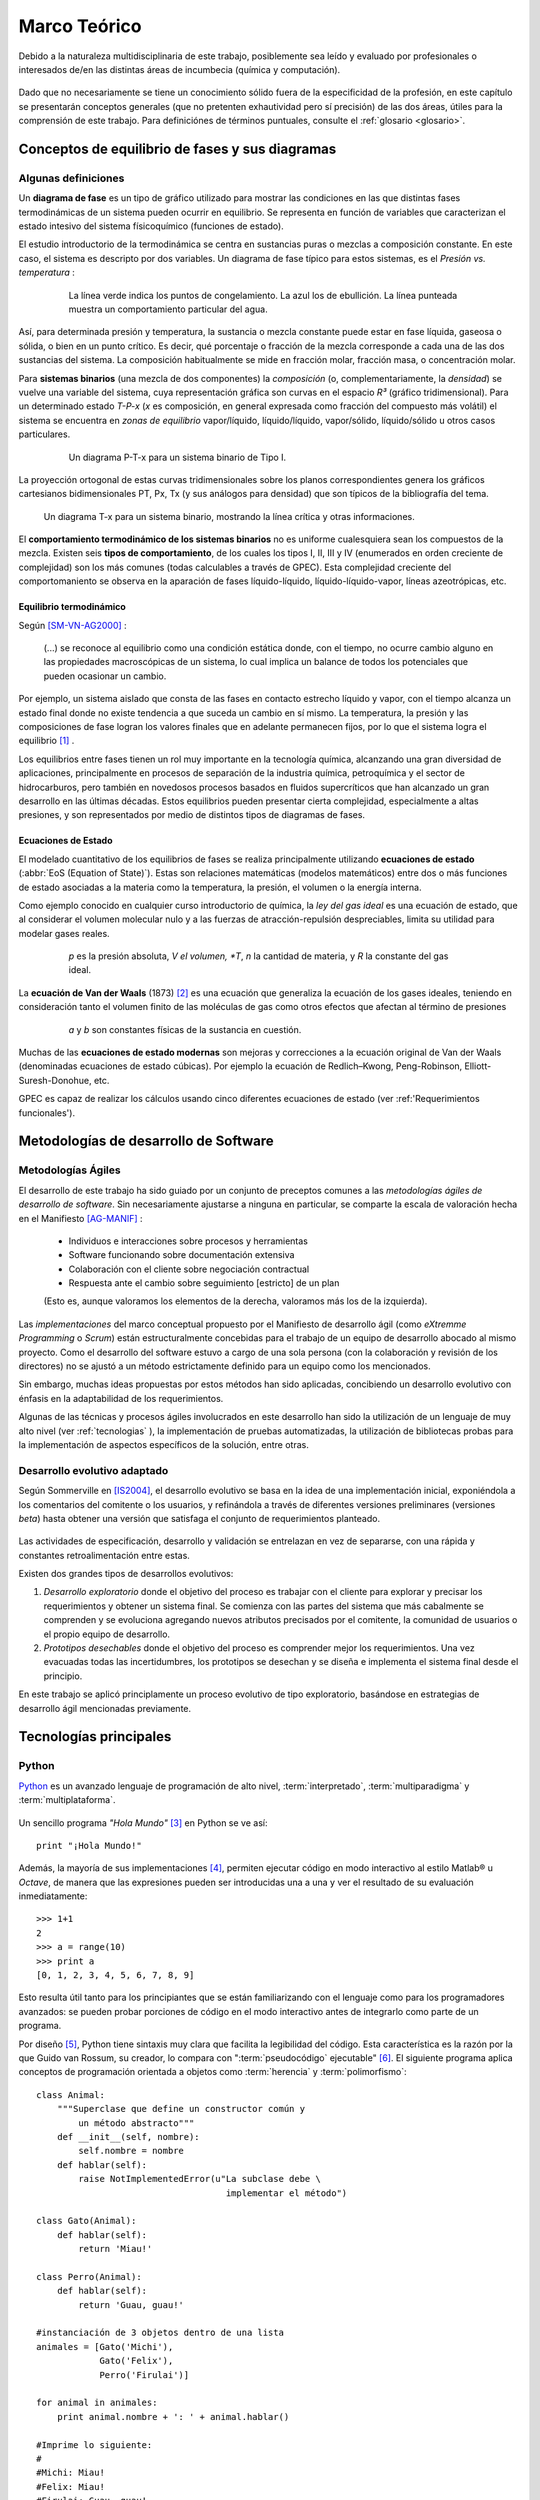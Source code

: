 Marco Teórico
**************

Debido a la naturaleza multidisciplinaria de este trabajo, posiblemente sea leído
y evaluado por profesionales o interesados de/en las distintas áreas de incumbecia
(química y computación). 

    .. seealso::

        :ref:`trabajo_interdisciplinario`.

Dado que no necesariamente se tiene un conocimiento
sólido fuera de la especificidad de la profesión, en este capítulo se presentarán 
conceptos generales (que no pretenten exhautividad pero sí precisión) de las dos áreas, 
útiles para la comprensión de este trabajo. Para definiciónes de términos puntuales, 
consulte el :ref:`glosario <glosario>`.


Conceptos de equilibrio de fases y sus diagramas
================================================

Algunas definiciones
--------------------


Un **diagrama de fase** es un tipo de gráfico utilizado para mostrar 
las condiciones en las que distintas fases termodinámicas de un sistema pueden ocurrir en 
equilibrio. Se representa en función de variables que caracterizan el estado 
intesivo del sistema físicoquímico (funciones de estado).  

El estudio introductorio de la termodinámica se centra en sustancias puras o 
mezclas a composición constante. En este caso, el sistema es descripto por 
dos variables.  Un diagrama de fase típico para estos 
sistemas, es el *Presión vs. temperatura* :

    .. figure:: images/Phase-diag_es.png
       
       La línea verde indica los puntos de congelamiento. La azul los de 
       ebullición. La línea punteada muestra un 
       comportamiento particular del agua. 

Así, para determinada presión y temperatura, la sustancia o mezcla constante 
puede estar en fase líquida, gaseosa o sólida, o bien en un punto crítico.     
Es decir, qué porcentaje o fracción de la mezcla corresponde a cada una de las 
dos sustancias del sistema. La composición habitualmente se mide en fracción molar, 
fracción masa, o concentración molar. 


Para **sistemas binarios** (una mezcla de dos componentes) la *composición* 
(o, complementariamente, la *densidad*) se vuelve 
una variable del sistema, cuya representación gráfica son curvas en el 
espacio *R³* (gráfico tridimensional). Para un determinado estado *T-P-x* (*x* es 
composición, en general expresada como fracción del compuesto más volátil) el 
sistema se encuentra en *zonas de equilibrio* vapor/líquido, líquido/líquido, vapor/sólido, 
líquido/sólido u otros casos particulares. 

   .. figure:: images/ejTipo1.png
      :width: 530px

      Un diagrama P-T-x para un sistema binario de Tipo I. 

La proyección ortogonal de estas curvas tridimensionales sobre los planos 
correspondientes genera los gráficos cartesianos bidimensionales PT, Px, Tx 
(y sus análogos para densidad) que son típicos de la   bibliografía del tema. 

.. figure:: images/ejemploTx.png

   Un diagrama T-x para un sistema binario, mostrando la línea crítica y 
   otras informaciones. 

El **comportamiento termodinámico de los sistemas binarios** no es uniforme 
cualesquiera sean los compuestos de la mezcla. Existen seis **tipos de 
comportamiento**, de los cuales los tipos I, II, III y IV (enumerados en orden 
creciente de complejidad) son los más comunes (todas calculables a través de 
GPEC). Esta complejidad creciente del comportomaniento se observa en la aparación 
de fases líquido-líquido, líquido-líquido-vapor, líneas azeotrópicas, etc. 

Equilibrio termodinámico
^^^^^^^^^^^^^^^^^^^^^^^^

Según [SM-VN-AG2000]_ :

    (...) se reconoce al equilibrio como una condición estática 
    donde, con el tiempo, no ocurre cambio alguno en las propiedades 
    macroscópicas de un sistema, lo cual implica un balance de todos los 
    potenciales que pueden ocasionar un cambio. 

Por ejemplo, un sistema aislado que consta de las fases en contacto estrecho 
líquido y vapor, con el tiempo alcanza un estado final donde no existe 
tendencia a que suceda un cambio en sí mismo. La temperatura, la presión y 
las composiciones de fase logran los valores finales que en adelante 
permanecen fijos, por lo que el sistema logra el equilibrio [#]_ . 

Los equilibrios entre fases tienen un rol muy importante en la tecnología 
química, alcanzando una gran diversidad de aplicaciones, principalmente 
en procesos de separación de la industria química, petroquímica y el sector 
de hidrocarburos, pero también en novedosos procesos basados en fluidos 
supercríticos que han alcanzado un gran desarrollo en las últimas décadas. 
Estos equilibrios pueden presentar cierta complejidad, especialmente a altas 
presiones, y son representados por medio de distintos tipos de diagramas de 
fases. 

Ecuaciones de Estado 
^^^^^^^^^^^^^^^^^^^^
El modelado cuantitativo de los equilibrios de fases se realiza principalmente 
utilizando **ecuaciones de estado** (:abbr:`EoS (Equation of State)`). Estas son relaciones 
matemáticas (modelos matemáticos) entre dos o más funciones de 
estado asociadas a la materia como la temperatura, la presión, el volumen o 
la energía interna. 

Como ejemplo conocido en cualquier curso introductorio de química, 
la *ley del gas ideal* es una ecuación de estado, que al  
considerar el volumen molecular nulo y a las fuerzas de atracción-repulsión 
despreciables, limita su utilidad para modelar gases reales. 

 .. figure:: images/leygasideal.png
    
    *p* es la presión absoluta, *V el volumen, *T*, *n* la cantidad de materia, 
    y *R* la constante del gas ideal.

La **ecuación de Van der Waals** (1873) [#]_ es una ecuación que generaliza la ecuación de los gases 
ideales, teniendo en consideración tanto el volumen finito de las 
moléculas de gas como otros efectos que afectan al término de presiones

  .. figure:: images/vander.png
    
     *a* y *b* son constantes físicas de la sustancia en cuestión. 


Muchas de las **ecuaciones de estado modernas** son mejoras y correcciones 
a la ecuación original de Van der Waals (denominadas ecuaciones de estado 
cúbicas). Por ejemplo la ecuación de Redlich–Kwong, Peng-Robinson, Elliott-Suresh-Donohue, etc. 

GPEC es capaz de realizar los cálculos usando cinco diferentes ecuaciones de 
estado (ver :ref:'Requerimientos funcionales').


Metodologías de desarrollo de Software
========================================

Metodologías Ágiles
--------------------

El desarrollo de este trabajo ha sido guiado por un conjunto de preceptos 
comunes a las *metodologías ágiles de desarrollo de software*. 
Sin necesariamente ajustarse a ninguna en particular, se comparte
la escala de valoración hecha en el Manifiesto [AG-MANIF]_ :

    * Individuos e interacciones sobre procesos y herramientas
    * Software funcionando sobre documentación extensiva
    * Colaboración con el cliente sobre negociación contractual
    * Respuesta ante el cambio sobre seguimiento [estricto] de un plan

    (Esto es, aunque valoramos los elementos de la derecha,
    valoramos más los de la izquierda).

Las *implementaciones* del marco conceptual propuesto por el Manifiesto de 
desarrollo ágil (como *eXtremme Programming* o *Scrum*) están estructuralmente 
concebidas para el trabajo de un equipo de desarrollo abocado al mismo proyecto. 
Como el desarrollo  del software estuvo a cargo de una sola persona 
(con la colaboración y revisión de los directores) no se ajustó 
a un método estrictamente definido para un equipo como los mencionados. 

Sin embargo, muchas ideas propuestas por estos métodos han sido aplicadas, 
concibiendo un desarrollo evolutivo con énfasis en la adaptabilidad 
de los requerimientos. 

Algunas de las técnicas y procesos ágiles involucrados en este desarrollo 
han sido la utilización de un lenguaje de muy alto nivel (ver :ref:`tecnologias` ), 
la implementación de pruebas automatizadas, la utilización de bibliotecas 
probas para la implementación de aspectos específicos de la solución, entre 
otras. 

Desarrollo evolutivo adaptado
-----------------------------

Según Sommerville en [IS2004]_, el desarrollo evolutivo se basa en la idea de 
una implementación inicial, exponiéndola a los comentarios del comitente o 
los usuarios, y refinándola a través de diferentes versiones preliminares 
(versiones *beta*) hasta obtener una versión que satisfaga el conjunto de 
requerimientos planteado. 


 .. figure:: images/desarrollo_evolutivo.png

Las actividades de especificación, desarrollo y validación se entrelazan en 
vez de separarse, con una rápida y constantes retroalimentación entre estas. 

Existen dos grandes tipos de desarrollos evolutivos: 

1.  *Desarrollo exploratorio* donde el objetivo del proceso es trabajar con el 
    cliente para explorar y precisar los requerimientos y obtener un sistema 
    final. Se comienza con las partes del sistema que más cabalmente se 
    comprenden y se evoluciona agregando nuevos atributos precisados por el 
    comitente, la comunidad de usuarios o el propio equipo de desarrollo. 

2.  *Prototipos desechables* donde el objetivo del proceso es comprender 
    mejor los requerimientos. Una vez evacuadas todas las incertidumbres, los 
    prototipos se desechan y se diseña e implementa el sistema final desde el 
    principio.

En este trabajo se aplicó principlamente un proceso evolutivo de tipo exploratorio, 
basándose en estrategias de desarrollo ágil mencionadas previamente. 

.. _tecnologias:

Tecnologías principales
========================

Python 
------

`Python <http://python.org>`_ es un avanzado lenguaje de programación de alto nivel, 
:term:`interpretado`, :term:`multiparadigma` y :term:`multiplataforma`. 

    .. glossary::

        interpretado
            Un lenguaje interpretado es un lenguaje de programación que está diseñado 
            para ser ejecutado por medio de un intérprete (o máquina virtual), 
            en contraste con los lenguajes compilados. En general, el proceso consiste en 
            traducción del código fuente a un *bytecode* que el interprete traduce a 
            su vez, en tiempo de ejecución y cuando lo necesita, a código máquina. 

        multiparadigma
            Python soporta múltiples paradigmas de programación. En vez de exigirle 
            al usuario (o forzar el problema para) que se ajuste a un estilo de 
            programación, el lenguaje permite diversos estilos o una mezcla de ellos. 
            Puede usarse con un paradigma estructurado e imperativo (como C o Pascal), 
            como orientado a objetos (como Java o C++). Además soporta características
            de programación funcional, orientada a aspectos (AOP), y de metaprogramación.
        
        multiplataforma
            Existen intérpretes de Python para distintas arquitecturas (x86, i64, powerpc, etc.)
            y sistemas operativos (Windows, Linux, OS/x, etc.) manteniendo el mismo 
            código y funcionalidades de alto nivel. Esto permite una altísima portabilidad
            del software, de manera que un mismo programa puede ser ejecutado en 
            diferentes plataformas. 

     
Un sencillo programa *"Hola Mundo"* [#]_ en Python se ve así::

    print "¡Hola Mundo!"

Además, la mayoría de sus implementaciones [#]_, permiten ejecutar código en  
modo interactivo al estilo Matlab® u *Octave*, 
de manera que las expresiones pueden ser introducidas una a una y ver el resultado 
de su evaluación inmediatamente::

    >>> 1+1
    2
    >>> a = range(10)
    >>> print a
    [0, 1, 2, 3, 4, 5, 6, 7, 8, 9]

Esto resulta útil tanto para los principiantes que se están familiarizando con el lenguaje 
como para los programadores avanzados: se pueden probar porciones de código en el modo interactivo antes 
de integrarlo como parte de un programa.

Por diseño [#]_, Python tiene sintaxis muy clara que facilita la legibilidad del código. 
Esta característica es la razón por la que Guido van Rossum, su creador, 
lo compara con ":term:`pseudocódigo` ejecutable" [#]_. El siguiente programa 
aplica conceptos de programación orientada  a objetos como :term:`herencia` y :term:`polimorfismo`::

    class Animal:
        """Superclase que define un constructor común y 
            un método abstracto"""
        def __init__(self, nombre):   
            self.nombre = nombre
        def hablar(self):             
            raise NotImplementedError(u"La subclase debe \
                                        implementar el método")
     
    class Gato(Animal):     
        def hablar(self):   
            return 'Miau!'
     
    class Perro(Animal):
        def hablar(self):
            return 'Guau, guau!'
     
    #instanciación de 3 objetos dentro de una lista
    animales = [Gato('Michi'),          
                Gato('Felix'),
                Perro('Firulai')]
     
    for animal in animales:
        print animal.nombre + ': ' + animal.hablar()

    #Imprime lo siguiente:
    #
    #Michi: Miau!
    #Felix: Miau!
    #Firulai: Guau, guau!

Puede ver el artículo [WIKIPEDIA1]_ para una comparación (en particular la extensión y legibilidad)
de código equivalente en otros lenguajes de programación.
 
    .. note::

        Dar una introducción completa a las capacidades de Python como lenguaje
        de programación quedan fuera de los alcances de este trabajo. Para 
        ampliar los conceptos aquí vertidos puede ver [TUT-PSF]_ y [MP2001]_.
        

En Python el **tipado de datos es dinámico** (al igual que la asignación de memoria), 
es decir que el tipo de dato (entero, cadena, punto flotante u otros tipos de más alto nivel como listas o diccionarios) 
se determina automáticamente al momento de la asignación de la variable, a diferencia 
de los lenguajes de tipado estático  (como Java o C) que exigen la declaración de todas las varibles con sus tipos antes de ser utilizadas. Sin embargo, el **tipado es fuerte**,  ya que una vez que la variable 
adquiere un tipo (o sea, ha sido asignada), queda determinado su tratamiento. Por ejemplo la operación 
``+`` entre cadenas de texto retorna la concatenación de las cadenas, mientras 
que entre tipos numéricos retorna la suma. Intentar operar con ``+`` entre un 
número y una cadena dará un error sino se convierte una de las dos variables 
al otro tipo de manera explícita. 

El lenguaje incluye una **robusta biblioteca estándar** (se dice habitualmente que *"Python 
tiene con las baterías incluídas"*) con acceso a funcionalidades de todo tipo 
como protocolos de internet, funciones matemáticas, manejo de hilos y multiprocesos, 
pruebas unitarias, manipulación de XML y abstracción de llamadas al sistemas operativo subyacente, entre 
muchas otras.

Además de la incorporada, puede interfacear con diversas bibliotecas, por ejemplo
para desarrollar interfaces gráficas de usuario (:term:`GUI`) (ver 
:ref:`WxPython`), y a la vez es extensible en C o C++. 

Esta facilidad de integración permite que frecuentemente sea utilizado 
como *"lenguaje pegamento"* (ver [GvR1998]_ ) para interconectar código que 
por razones de diseño, de performance o históricas están desarrolladas
en otro lenguaje de más bajo nivel, permitiendo aprovechar las ventajas de Python.

Python ha ganado popularidad no sólo entre programadores aficionados
sino en el mercado altamente competitivo de la industria del software. Como 
plantea Shannon Behrens en el prólogo de [TZ2008]_:
    
    Hubo un tiempo en el que las compañías me llamaban loco cuando insistía en usar Python. 
    En estos días, simplemente no hay suficientes programadores Python para todos. 
    Grandes empresas como Google, YouTube, VMware y DreamWorks están en una lucha 
    constante para contratar todo buen talento Python que puedan encontrar. [#]_


Python en el software científico
^^^^^^^^^^^^^^^^^^^^^^^^^^^^^^^^
Como se afirma en [JH-FP]_ en la sección *Who is using Python?*, el uso de 
Python en la computación científica  es tan amplio como el campo mismo. 
Los autores destacan muchos usos en distintas universidades y centros de investigación 
del mundo:

* El *Jet Propulsion Laboratory* (JPL) de la :abbr:`NASA (National Aeronautics and Space Administration, EE.UU.)`
  usa Python como interfaz a bibliotecas Fortran y C++ que conforman una suite de 
  herramientas de visualización de trayectorias.

* El Space Telescope Science Institute (STScI) lo usa en muchos aspectos de su pipeline, 
  planificando la adquisición de datos del telescopio Hubble, administrando volumenes
  de información y analizando imágenes atronómicas. 
  
* La *National Oceanic Atmospheric Administration* (NOAA) usa Python para 
  el análisis sintáctico de archivos, el prototipo de algoritmos computacionales, 
  la codificación de interfaces de usuario de escritorio y web y el desarrollo de 
  modelos. 
  
* La Enthought Corporation lo usa para adaptar a las necesidades de sus clientes aplicaciones
  para la exploración de petroleo. 


    .. seealso::
   
        Muchos otros casos de éxito son detallados en el texto mencionado, en 
        los dos volumenes de *Python Success Stories* de la editorial O'Reilly's [#]_ y en 
        http://python.org/about/success/
           
NumPy
------

Los tipos de datos incorporados con Python nativamente para contener otros tipos 
de datos u objetos (en particular listas y tuplas), son muy eficientes pero
están diseñados para ser multipropósito. Estos "contenedores" pueden albergar cualquier
tipo de objeto (incluso una mezcla de ellos) y las listas, en particular, pueden mutar
(agregar, modificar o borrar elementos) dinámicamente. 

Es decir que si bien pueden usarse listas o tuplas como un :term:`arreglo` de datos, no están 
especialmente concebidas para tal fin. 

    .. note:: 

        Los siguientes párrafos descriptivos han sido tomados, a modo
        de paráfrasis y traducido por el autor, del capitulo *What is NumPy?* de
        [NumPy-UG]_.

`NumPy <http://numpy.org>`_ es una biblioteca que extiende Python para complementar
este aspecto, proveyendo un tipo de objeto vector multidimensional (``ndarray``) y 
varios objetos derivados (como vectores enmascarados o matrices), 
además de rutinas optimizadas para la operación sobre estos vectores, incluyendo 
operaciones matemáticas y lógicas, manipulación de dimensiones, álgebra lineal, 
operaciones estadísticas básicas, simulación aleatoria, etc. 

Considere el código siguiente que dado dos secuencias unidimensionales ``a`` y ``b`` de igual
longitud y con todos sus elementos numéricos, multiplica elemento por elemento 
y dispone el resultado en una nueva lista ``c``::

    c = []
    for i in range(len(a)):
        c.append(a[i]*b[i])

El resultado será correcto, pero considerando que las secuencias ``a`` y ``b``
pueden tener millones de elementos, se pagará el precio de una iteración ineficiente. 

Esta operación, siendo ``a`` y ``b`` objetos *ndarray* de NumPy, resultaría en::

    c = a * b

Dicho código funcionaría siempre que ``a`` y ``b`` tengan las mismas 
dimensiones, independientemente que sean uni o multidimensionales. 

El ejemplo ilustra dos características de NumPy que son gran parte de las bases 
de su poder: *vectorización* y *broadcasting* 

La *vectorización* describe la ausencia de iteraciones explícitas e indización
(que toman lugar, por supuesto, "detrás de escena", en un optimizado y precompilado
código C). La vectorización tiene muchas ventajas:

    * El código vectorizado es más conciso y fácil de leer. 
    * Menos líneas de código habitualmente implican menos errores. 
    * El código se parece más a la notación matemática estándar (por lo que es más fácil, 
      por lo general, corregir código asociado a construcciones matemáticas
    * La vectorización redunda en un código más "pythónico" [#]_

El *broadcasting* o *difusión* es el término que describe el comportamiento 
elemento "elemento por elemento" de las operaciones. En general, en NumPy todas 
las operaciones adoptan por defecto un comportamiento de este tipo (no sólo las operaciones 
aritméticas sino las lógicas, las funcionales y las de nivel de bits). 

Matplotlib               
----------

`Matplotlib <http://matplotlib.sourceforge.net/>`_ es una biblioteca para Python, 
liberada como software libre, que permite la generación de diferentes tipos de gráficos en 2D y 3D con calidad 
de publicación. Se pueden generar gráficos cartesianos, polares, de barras, 
histogramas, de superficie, etc. 

    .. figure:: images/matplotlib_examples.png
    
        Ejemplos de gráficos logrados con Matplotlib

Matplotlib puede usarse de una manera pythónica y orientada
a objetos. Está principalmente escrito en Python, aunque se basa fuertemente
en NumPy y otras extensiones para proveer buena performance incluso con 
arreglos grandes. 

Sin bien existen otras bibliotecas libres con prestaciones similares [#]_, Matplotlib 
se destaca por las siguientes características: 

    * Cuenta con una extensa y clara documentación (ver [MPLDOC]_)
    * Es orientado a objetos: se puede heredar, extender y sobrecargar cada tipo de objeto 
      que define
    * La calidad de los gráficos es excepcional, permitiendo la exportación
      a muchos formatos gráficos, incluyendo :abbr:`PS (PostScript)` y 
      :abbr:`SVG (Scalable Vector Graphic)`
    * Es empotrable dentro de las bibliotecas para :term:`GUI` más utilizadas
      permitiendo realizar aplicaciones de escritorio sin la funcionalidades. 
    * Incorpora muchos paquetes que extienden las posibilidades: el 
      muy logrado paquete para graficación 3D, graficación sobre mapas geográficos, 
      utilidades para la interacción con Microsoft Excel®, etc. 

Matplotlib incluye una :term:`API` que tiene su origen en la emulación de los comandos gráficos de Matlab®, 
denominada *PyPlot*, especialmente orientada a su uso interactivo. El siguiente 
código es un ejemplo extraído de [ST2009]_ ::

    >>> import matplotlib.pyplot as plt
    >>> import numpy as np
    >>> x = np.arange(0.0, 6.0, 0.01)
    >>> plt.plot(x, x**2)
    >>> plt.show()

El resultado se observa en el siguiente gráfico:

    
    .. figure:: images/mpl_fig1.png
       :alt: Figura

       Gráfico generado interactivamente


.. _wxpython:

WxPython
--------

`wxWidgets <http://www.wxwindows.org/>`_ es una biblioteca en C++ que permite 
desarrollar interfaces gráficas para aplicaciones multiplataforma que corren
en Microsoft Windows, OS X, GNU/Linux o UNIX de 32 o 64 bits. 

`wxPython <http://www.wxpython.org/>`_ es un :term:`wrapper` de la biblioteca wxWidgets 
para el lenguaje de programación Python. Junto a Python permite el desarrollo 
rápido de aplicaciones gráficas de escritorio multiplataforma.

Una de las características sobresalientes de wxWidgets es su uso nativo de 
las API gráficas de cada entorno de ventanas, brindando una apariencia y experiencia
de uso nativa para cada ambiente. Esto significa la misma aplicación, sin modificaciones
(al menos significativas), adopta las características gráficas definidas por el 
usuario en el entorno de escritorio. En concreto: se ve como *una aplicación Windows* 
si se corre en Windows®, como una *aplicación GNOME* si se corre sobre el gestor 
de escritorio GNOME en Linux, y como una aplicación OS/X en platafomas Mac:

       .. figure:: images/wxpython_example.png
    
          El mismo programa wxPython ejecutado en Windows, Linux y Mac

   
La guia [NR-RD2006]_ escrita por dos de los desarrolladores de la biblioteca
es un material de refencia obligado para el desarrollo con wxPython. 
Allí se exponen como características relevantes es la orientación 
a objetos y la orientación a eventos.

    .. attention::
        
        En la bibliografía de wxPython se denomina *window* a cualquier elemento
        gráfico que ocupa espacio visual y puede ser contenido por otro. Lo que 
        comunmente se denomina *window* (ventana) en otros escenarios, en wxPython
        es un *frame*, es decir, una ventana de programa. 

Se expondrán estos conceptos con un ejemplo::

    import wx

    class MyFrame(wx.Frame):
        def __init__(self):
            wx.Frame.__init__(self, None, -1, "Ventana", size=(300, 300))

            panel = wx.Panel(self, -1)
            wx.StaticText(panel, -1, "Pos:", pos=(10, 12))
            self.posCtrl = wx.TextCtrl(panel, -1, "", pos=(40, 10))
        
            panel.Bind(wx.EVT_MOTION, self.OnMove)

        def OnMove(self, event):
            pos = event.GetPosition()
            self.posCtrl.SetValue("%s, %s" % (pos.x, pos.y))

    if __name__ == '__main__':
        app = wx.PySimpleApp()
        frame = MyFrame()
        frame.Show(True)
        app.MainLoop()


La subclase ``MyFrame`` hereda de la clase ``wx.Frame`` y extiende su 
constructor incluyendo un objeto ``Panel`` (elemento contenedor de otros 
objetos gráficos), una línea de texto estática y una caja de texto 
denominada ``self.posCtrl``. 

Además se realiza un *binding*, es decir, 
la asociación de un evento identificable a una acción, un método o función 
que indica como responde el programa ante el acaecimiento del evento. 
En este caso se asocia el evento ``wx.EVT_MOTION`` en el objeto ``panel`` 
(que ocurre cuando se mueve el puntero sobre el objeto) al método ``OnMove``. 

Como resultado, cada vez que se mueve el puntero sobre el panel, la caja
de texto será actualizada con las coordenadas donde este se encuentra.

    .. figure:: images/wxpython_ventana.png

        Captura del ejemplo de marras


Como característica avanzada, wxPython incluye el módulo :abbr:`AUI (Advanced 
User Interface)` que permite el desarrollo de interfaces de usuario orientadas
a la :term:`usabilidad` y de alta calidad, abstrayendo y encapsulando 
el control de aspectos comunes. En particular, este módulo 
permite la gestión de *subframes*, de manera que los subcomponentes o subventanas
pueden configurarse con mediante operaciones comunes como *abrir*, *cerrar* u *ocultar*, 
y ser guardadas como *perspectivas* que el usuario puede recuperar 
en posteriores sesiones de trabajo. 
               
Gestión de proyecto
===================

En cualquier proyecto de software no trivial, sistematizar todos los aspectos del desarrollo 
es una necesidad ineludible. Esto incluye, por supuesto, la evolución del código, 
pero también su documentación, el reporte, seguimiento y solución de los errores 
detectados, la planificación de las etapas de desarrollo, la estimación de la 
carga de trabajo, etc. 

La gestión de proyecto es uno de los aspectos esenciales de la ingeniería 
de software. Como se explaya en [GR-STE2005], se necesita más que una buena 
idea y equipo de programadores talentosos para tener éxito con un proyecto de software. 
Exiten técnicas y herramientas para minimizar la ocurrencia de errores, la pérdida 
de información o tiempo. 

Del vasto conjunto de herramientas, se detallan aquí las utilizadas para el desarrollo 
de este trabajo.

Control de versiones
--------------------

Un  :abbr:`VCS (Sistema de Control de Versiones)` es un software capaz de llevar registro de 
la evolución incremental de cualquier conjunto de archivos, permitiendo 
recuperar "estados" anteriores (de una fecha en particular, por ejemplo) de 
una manera eficiente y automatizada. Cada vez que se detecta un cambio, el 
software de control almacena sólo la información necesaria (en particular "la 
diferencia" respecto a la versión anterior de cada archivo) en vez de guardar 
todo el archivo completo. 

En particular,tiene mucha utilidad para archivos de texto, como el código fuente de un 
software. 

El :abbr:`VCS` utilizado para este proyecto fue  `Subversion 
<http://subversion.apache.org>`_ (frecuentemente 
abreviado :abbr:`svn`). 

*Subversion* es un VCS centralizado, es decir, requiere un servidor central 
(*repositorio*), generalmente accesible vía internet, que almacena todas las versiones 
(*revisiones*) de cada archivo. El usuario/desarrollador realiza un *commit* para enviar sus 
modificaciones locales al repositorio, y un *update* para actualizar la 
versión local (*copia de trabajo*) con la última versión (o la indicada 
explícitamente) del repositorio. Con cada *commit*, el sistema solicita la 
inclusión de un mensaje descriptivo de la modificación realizada, de manera 
de poder realizar un seguimiento y detectar un estado en particular si, por 
alguna razón, es necesario recuperar.

Como servidor *svn* se utilizó el servicio de *Google Code*, que brinda 
un repositorio y otras herramientas de gestión de proyecto de manera 
gratuita, para desarrollos de software libre / open source. 

El proyecto se encuentra en la dirección http://code.google.com/p/gpec2010 . 

Seguimiento de errores y propuestas
------------------------------------

El mismo servicio que provee el repositorio *svn* gratuito, incluye un 
sistema de gestión de errores (*bug tracker* o, más generalmente, *issue 
tracker*), del cual se ha hecho uso exhaustivo. 

Estos sistemas permiten la sistematización del "ciclo de vida" de un error, 
solicitud de funcionalidad o mejora. A través de una interfaz web 
(característica común a casi todos los sistemas de este tipo), el propio equipo de desarrollo 
o usuarios particulares pueden reportar un *incidente* (*issue*), con un mensaje breve y 
descriptivo que permita reproducir el error reportado, o bien fundamentando la necesidad 
de una mejora o nueva funcionalidad. El *issue* es asociado a 
palabras clave que identifican su estado (abierto, aceptado, 
rechazado, solucionado, etc), su gravedad o interes (bajo, normal, alto),  
etc. Por supuesto, cada una de estas palabras clave puede cambiar con el 
tiempo, adjuntando mensajes que indican las tareas realizadas en cada 
intervención, hasta que el *issue* sea cerrado, ya sea por que se logró una 
solución o se decidió descartarlo por alguna razón. 

La utidad de este tipo de sistemas permite la desentralización del reporte de 
errores, permitendo a la comunidad de usuarios participar de la mejora del 
software. También permite llevar registro de errores o funcionalidades 
pendientes en cada momento del desarrollo, facilitando la planificación de 
lanzamientos de nuevas versiones.

Documentación
-------------

Gran parte del desarrollo de un software así como el de un proyecto integrador o 
tésis en general, cualquiera sea el tópico, es la documentación. Contar con 
procedimientos y herramientas adecuadas para la realización de este trabajo es 
tan necesaria e importante como el lenguaje de programación adoptado para la 
codificación del software. 

A lo largo de todo el proyecto se fue documentando distintos aspectos del 
desarrollo, con distintos niveles de detalle. Se utilizaron las siguientes 
herramientas.

Wiki
^^^^

Una *wiki* es un sistema para la creación de documentos hipertextuales de 
manera sencilla. Con el permiso adecuado, un documento (en general una 
"página web") se convierte en editable, pudiendo modificar o ampliar el 
contenido, incluir imágenes u otro tipo de información, o generar enlaces a otros documentos.  

El servicio *Google Code* incopora una *Wiki* que se ha utilizado como 
cuaderno de notas para llevar cuenta de las minutas, links de interés, etc.  

restructuredText
^^^^^^^^^^^^^^^^

El documento principal (la "tésis") se ha escrito utilizando el lenguaje de 
marcado `reStructuredText <http://docutils.sourceforge.net/docs/user/rst/>`_ 
(:abbr:`rst o rest`). :abbr:`rst` permite aportar 
semántica a un documento de texto plano, de manera equivalente a *Latex* 
pero mucho más sencilla, conservando legibilidad en formato fuente. 

A través de diversas herramientas se puede convertir *rst* a distintos 
formatos, como html, pdf o código latex. 

Sphinx
^^^^^^

`Sphinx <http://sphinx.pocoo.org>`_ es una herramienta para la documentación de 
software. Si bien permite la *autodocumentación* (realizando introspección 
de las cadenas de documentación y las entidades del código fuente) está 
orientado a la creación de documentación escrita "por humanos".  

Sphinx utiliza como formato de entrada el formato restructuredText_ y genera 
versiones en html (con motor de búsqueda y resaltado de código incorporado) 
y PDF de alta calidad a través de Latex. 

.. [#]  A pesar de eso, en el nivel microscópico las condiciones no son estáticas. 
        Las moléculas contenidas en una fase en un determinado instante son 
        diferentes a las que después ocuparan la misma fase, es decir, existe 
        intercambio de de moléculas en la zona interfacial, aunque al ser de 
        igual rapidez promedio en ambas direcciones no ocurre transferencia 
        neta de material. 

.. [#]  Por este descubrimiento, Van der Waals recibió el Premio Nobel de Química 
        en 1910

.. [#]  Un programa {"Hola Mundo!"} es el que imprime el texto «Hola Mundo!» en un 
        dispositivo de visualización (generalmente una pantalla de monitor). 
        Se suele usar como introducción al estudio de un lenguaje de programación, 
        siendo un primer ejercicio típico.

.. [#]  Python es un lenguaje estandarizado que tiene distintas implementaciones. 
        La original y más utilizada es Cpython, implementada en C, pero existen
        implementaciones en Java (http://jython.org), .NET (http://www.ironpython.net/)
        y Python mismo (http://codespeak.net/pypy)

.. [#]  La hipótesis en la que se basó su creador es que el código fuente suele leerse 
        muchas más veces de las que se escribe, ya sea por el mismo autor tiempo 
        despues de haberlo escrito, o por otros programadores. 

.. [#]  *"Syntactically, Python code looks like executable pseudo code."*, [GvR1998]_

.. [#]  Traducción del inglés propia.

.. [#]  *Python Success Stories: 8 True Tales of Flexibility, Speed, and Improved Productivity* (2002) y 
        *Python Success Stories Volume II: 12 More True Tales* (2005), O'Reilly Associates

.. [#]  El código que sigue los principios de legibilidad y transparencia propuestos 
        por Python se dice que es "pythonico". Contrariamente, el código opaco u ofuscado es 
        bautizado como "no pythonico". Ver [PEP8]_ y [PEP20]_.

.. [#]  `Chaco <http://code.enthought.com/chaco/>`_ y `GNUplot-Py <http://gnuplot-py.sourceforge.net/>`_ 
        son las más notables alternativas. 

.. [SM-VN-AG2000] Smith, JM - Van Ness, HC - Abbott, MM  (2000), *Introducción a la termodinámica en ingeniería química - 
                  6ta Edición*, McGraw-Hill, New York

.. [GvR1998]  van Rossum, Guido (1998), *Glue it all together with Python*, 
              Workshop on Compositional Software Architecture in Monterey, 
              http://www.python.org/doc/essays/omg-darpa-mcc-position.html

.. [AM-IG2003]  Marzal, Andrés - Gracia, Isabel (2003), *Introducción a la programación con Python*, 
                Departamento de Lenguajes y Sistemas Informáticos, Universitat Jaume I,
                Castelló de la Plana
                                           
.. [TZ2008]  Ziadé, Tarek (2008),  *Expert Python programming*, Pack Publishing, Birmingham

.. [MA2010]  Alchin, Marty  (2010), *Pro Python*, Apress, New York

.. [JH-FP]  Hunter, John D. - Pérez, Fernando, (n/d) *Practical Scientific Computing in Python*,

.. [TUT-PSF] van Rossum, Guido (2010), *The Python Tutorial v2.7*, Python Software Foundation, 
             http://docs.python.org/tutorial/ . Existe una traducción al español realizada
             por la comunidad Python Argentina en http://tutorialpython.com.ar

.. [MP2001]  Pilgrim, Mark (2001), *Dive into Python*, publicado bajo los términos 
             de GNU Free Documentation License, http://diveintopython.org/. Existe 
             una traducción al español disponible en http://www.grulic.org/almacen/diveintopython-5.4-es/
            
.. [WIKIPEDIA1]  Contribuidores varios, *Polymorphism in object-oriented programming*, 
                 Wikipedia, The Free Encyclopedia, visto el 16 de agosto de 2010, 
                 http://en.wikipedia.org/wiki/Polymorphism_in_object-oriented_programming

.. [HPL2004]  Langtangen, Hans P (2004), *Python Scripting for Computational Science*, 
              Simula Research Laboratory and Department of Informatics University of Oslo, Oslo

.. [PEP8]  van Rossum, Guido - Warsaw, Barry (2001), *Python Enhancement Proposals (PEP) #8: 
           Style Guide for Python Code*, Python Software Foundation, http://www.python.org/dev/peps/pep-0008/

.. [PEP20]  Peters, Tim (2004) *Python Enhancement Proposals (PEP) #20: The Zen of Python*,
            Python Software Foundation, http://www.python.org/dev/peps/pep-0020/

.. [NumPy-UG] Scipy community, *NumPy User Guide*,  http://docs.scipy.org/doc/numpy

.. [TO2006]  Oliphant, Travis (2006) *Guide to NumPy*, Trelgol Publishing, http://www.trelgol.com

.. [MPLDOC]  Hunter, J - Dale, D - Droettboom, M (2010), *Matplotlib documentation v1.0.0*, 
             http://matplotlib.sourceforge.net/contents.html

.. [NR-RD2006] Rappin, Noel - Dunn, Robin (2006) *wxPython in Action*, Manning Publications, 
               Greenwich
.. [ST2009]  Tosi, Sandro (2009) *Matplotlib for Python Developers, Build remarkable publication 
             quality plots the easy way*, Pack Publishing, Birmingham

.. [AG-MANIF]  Varios autores (2001), *Manifesto for Agile Software Development*, http://agilemanifesto.org/

.. [LL-RJ2003] Lindstrom, Lowell - Jeffries, Ron (2003) *Extreme Programming and 
               Agile Software Development Methodologies*, http://xprogramming.com

.. [IS2004] Sommerville, Ian (2004) *Software Enginnering, 7th edition*, Pretince Hall, Harlow. 
            Traducción al español por el Departamento de Ciencias de la Computación e Inteligencia 
            Artificial de la Universidad de Alicante (2005). 

.. [GR-STE2005] Greene, Jeniffer - Steelman, Andrew (2005) *Applied Software Project Management*,
                O'Reilly Associates, New York    
